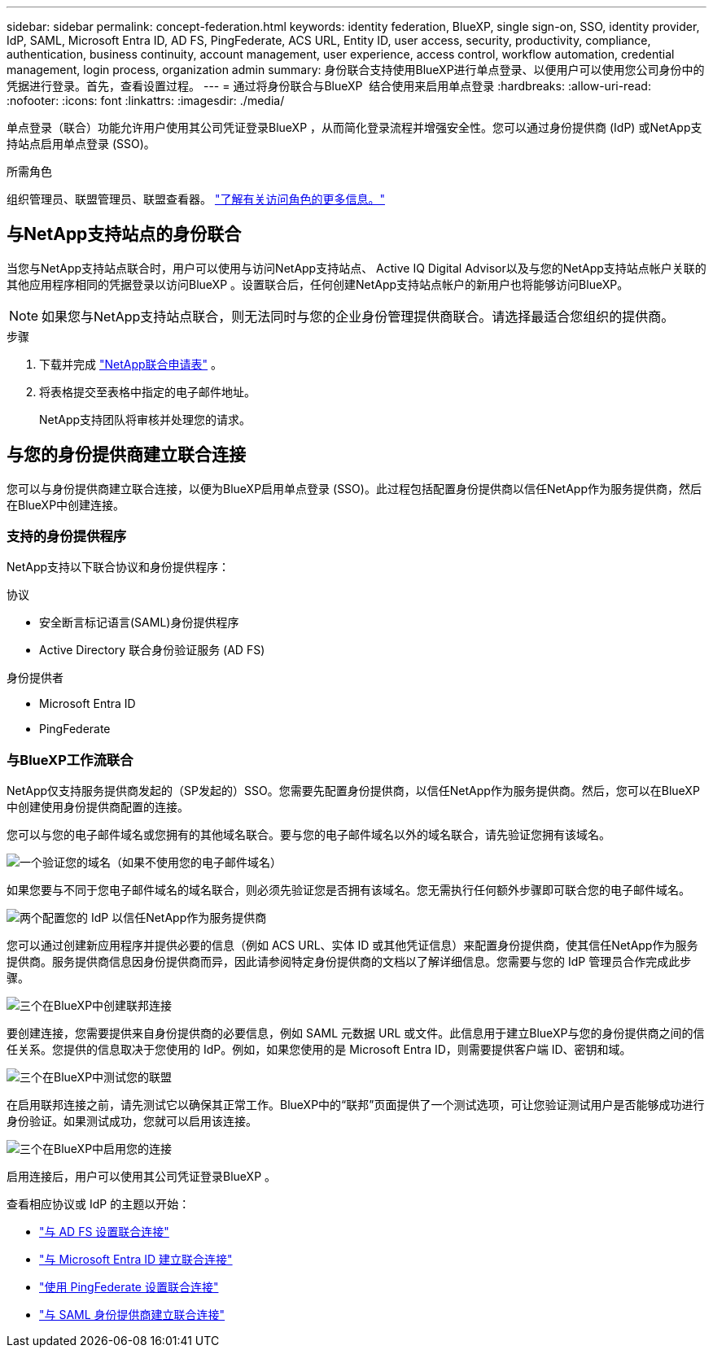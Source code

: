---
sidebar: sidebar 
permalink: concept-federation.html 
keywords: identity federation, BlueXP, single sign-on, SSO, identity provider, IdP, SAML, Microsoft Entra ID, AD FS, PingFederate, ACS URL, Entity ID, user access, security, productivity, compliance, authentication, business continuity, account management, user experience, access control, workflow automation, credential management, login process, organization admin 
summary: 身份联合支持使用BlueXP进行单点登录、以便用户可以使用您公司身份中的凭据进行登录。首先，查看设置过程。 
---
= 通过将身份联合与BlueXP  结合使用来启用单点登录
:hardbreaks:
:allow-uri-read: 
:nofooter: 
:icons: font
:linkattrs: 
:imagesdir: ./media/


[role="lead"]
单点登录（联合）功能允许用户使用其公司凭证登录BlueXP ，从而简化登录流程并增强安全性。您可以通过身份提供商 (IdP) 或NetApp支持站点启用单点登录 (SSO)。

.所需角色
组织管理员、联盟管理员、联盟查看器。 link:reference-iam-predefined-roles.html["了解有关访问角色的更多信息。"]



== 与NetApp支持站点的身份联合

当您与NetApp支持站点联合时，用户可以使用与访问NetApp支持站点、 Active IQ Digital Advisor以及与您的NetApp支持站点帐户关联的其他应用程序相同的凭据登录以访问BlueXP 。设置联合后，任何创建NetApp支持站点帐户的新用户也将能够访问BlueXP。


NOTE: 如果您与NetApp支持站点联合，则无法同时与您的企业身份管理提供商联合。请选择最适合您组织的提供商。

.步骤
. 下载并完成 https://kb.netapp.com/@api/deki/files/98382/NetApp-B2C-Federation-Request-Form-April-2022.docx?revision=1["NetApp联合申请表"^] 。
. 将表格提交至表格中指定的电子邮件地址。
+
NetApp支持团队将审核并处理您的请求。





== 与您的身份提供商建立联合连接

您可以与身份提供商建立联合连接，以便为BlueXP启用单点登录 (SSO)。此过程包括配置身份提供商以信任NetApp作为服务提供商，然后在BlueXP中创建连接。



=== 支持的身份提供程序

NetApp支持以下联合协议和身份提供程序：

.协议
* 安全断言标记语言(SAML)身份提供程序
* Active Directory 联合身份验证服务 (AD FS)


.身份提供者
* Microsoft Entra ID
* PingFederate




=== 与BlueXP工作流联合

NetApp仅支持服务提供商发起的（SP发起的）SSO。您需要先配置身份提供商，以信任NetApp作为服务提供商。然后，您可以在BlueXP中创建使用身份提供商配置的连接。

您可以与您的电子邮件域名或您拥有的其他域名联合。要与您的电子邮件域名以外的域名联合，请先验证您拥有该域名。

.image:https://raw.githubusercontent.com/NetAppDocs/common/main/media/number-1.png["一个"]验证您的域名（如果不使用您的电子邮件域名）
[role="quick-margin-para"]
如果您要与不同于您电子邮件域名的域名联合，则必须先验证您是否拥有该域名。您无需执行任何额外步骤即可联合您的电子邮件域名。

.image:https://raw.githubusercontent.com/NetAppDocs/common/main/media/number-2.png["两个"]配置您的 IdP 以信任NetApp作为服务提供商
[role="quick-margin-para"]
您可以通过创建新应用程序并提供必要的信息（例如 ACS URL、实体 ID 或其他凭证信息）来配置身份提供商，使其信任NetApp作为服务提供商。服务提供商信息因身份提供商而异，因此请参阅特定身份提供商的文档以了解详细信息。您需要与您的 IdP 管理员合作完成此步骤。

.image:https://raw.githubusercontent.com/NetAppDocs/common/main/media/number-3.png["三个"]在BlueXP中创建联邦连接
[role="quick-margin-para"]
要创建连接，您需要提供来自身份提供商的必要信息，例如 SAML 元数据 URL 或文件。此信息用于建立BlueXP与您的身份提供商之间的信任关系。您提供的信息取决于您使用的 IdP。例如，如果您使用的是 Microsoft Entra ID，则需要提供客户端 ID、密钥和域。

.image:https://raw.githubusercontent.com/NetAppDocs/common/main/media/number-4.png["三个"]在BlueXP中测试您的联盟
[role="quick-margin-para"]
在启用联邦连接之前，请先测试它以确保其正常工作。BlueXP中的“联邦”页面提供了一个测试选项，可让您验证测试用户是否能够成功进行身份验证。如果测试成功，您就可以启用该连接。

.image:https://raw.githubusercontent.com/NetAppDocs/common/main/media/number-5.png["三个"]在BlueXP中启用您的连接
[role="quick-margin-para"]
启用连接后，用户可以使用其公司凭证登录BlueXP 。

查看相应协议或 IdP 的主题以开始：

* link:task-federation-adfs.html["与 AD FS 设置联合连接"]
* link:task-federation-entra-id.html["与 Microsoft Entra ID 建立联合连接"]
* link:task-federation-ping.html["使用 PingFederate 设置联合连接"]
* link:task-federation-saml.html["与 SAML 身份提供商建立联合连接"]

